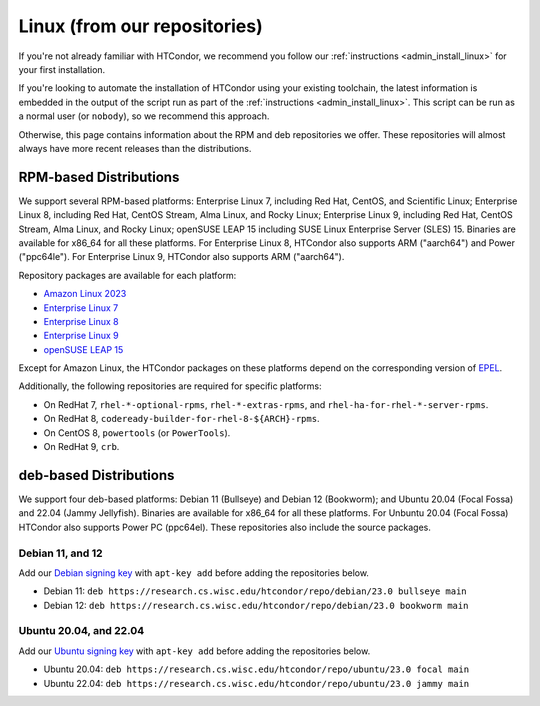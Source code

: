.. _from_our_repos:

Linux (from our repositories)
=============================

If you're not already familiar with HTCondor, we recommend you follow our
:ref:`instructions <admin_install_linux>` for your first installation.

If you're looking to automate the installation of HTCondor using your existing
toolchain, the latest information is embedded in the output of the script run
as part of the :ref:`instructions <admin_install_linux>`.  This script can
be run as a normal user (or ``nobody``), so we recommend this approach.

Otherwise, this page contains information about the RPM and deb
repositories we offer.  These repositories will almost always have more
recent releases than the distributions.

RPM-based Distributions
-----------------------

We support several RPM-based platforms:
Enterprise Linux 7, including Red Hat, CentOS, and Scientific Linux;
Enterprise Linux 8, including Red Hat, CentOS Stream, Alma Linux, and Rocky Linux;
Enterprise Linux 9, including Red Hat, CentOS Stream, Alma Linux, and Rocky Linux;
openSUSE LEAP 15 including SUSE Linux Enterprise Server (SLES) 15.
Binaries are available for x86_64 for all these platforms.
For Enterprise Linux 8, HTCondor also supports ARM ("aarch64") and Power ("ppc64le").
For Enterprise Linux 9, HTCondor also supports ARM ("aarch64").

Repository packages are available for each platform:

* `Amazon Linux 2023 <https://research.cs.wisc.edu/htcondor/repo/23.0/htcondor-release-current.amzn2023.noarch.rpm>`_
* `Enterprise Linux 7 <https://research.cs.wisc.edu/htcondor/repo/23.0/htcondor-release-current.el7.noarch.rpm>`_
* `Enterprise Linux 8 <https://research.cs.wisc.edu/htcondor/repo/23.0/htcondor-release-current.el8.noarch.rpm>`_
* `Enterprise Linux 9 <https://research.cs.wisc.edu/htcondor/repo/23.0/htcondor-release-current.el9.noarch.rpm>`_
* `openSUSE LEAP 15 <https://research.cs.wisc.edu/htcondor/repo/23.0/htcondor-release-current.leap15.noarch.rpm>`_

Except for Amazon Linux, the HTCondor packages on these platforms depend on the corresponding
version of `EPEL <https://fedoraproject.org/wiki/EPEL>`_.

Additionally, the following repositories are required for specific platforms:

* On RedHat 7, ``rhel-*-optional-rpms``, ``rhel-*-extras-rpms``, and
  ``rhel-ha-for-rhel-*-server-rpms``.
* On RedHat 8, ``codeready-builder-for-rhel-8-${ARCH}-rpms``.
* On CentOS 8, ``powertools`` (or ``PowerTools``).
* On RedHat 9, ``crb``.

deb-based Distributions
-----------------------

We support four deb-based platforms: Debian 11 (Bullseye) and Debian 12 (Bookworm); and
Ubuntu 20.04 (Focal Fossa) and 22.04 (Jammy Jellyfish).
Binaries are available for x86_64 for all these platforms.
For Unbuntu 20.04 (Focal Fossa) HTCondor also supports Power PC (ppc64el).
These repositories also include the source packages.

Debian 11, and 12
#################

Add our `Debian signing key <https://research.cs.wisc.edu/htcondor/repo/keys/HTCondor-23.0-Key>`_
with ``apt-key add`` before adding the repositories below.

* Debian 11: ``deb https://research.cs.wisc.edu/htcondor/repo/debian/23.0 bullseye main``
* Debian 12: ``deb https://research.cs.wisc.edu/htcondor/repo/debian/23.0 bookworm main``

Ubuntu 20.04, and 22.04
#######################

Add our `Ubuntu signing key <https://research.cs.wisc.edu/htcondor/repo/keys/HTCondor-23.0-Key>`_
with ``apt-key add`` before adding the repositories below.

* Ubuntu 20.04: ``deb https://research.cs.wisc.edu/htcondor/repo/ubuntu/23.0 focal main``
* Ubuntu 22.04: ``deb https://research.cs.wisc.edu/htcondor/repo/ubuntu/23.0 jammy main``

